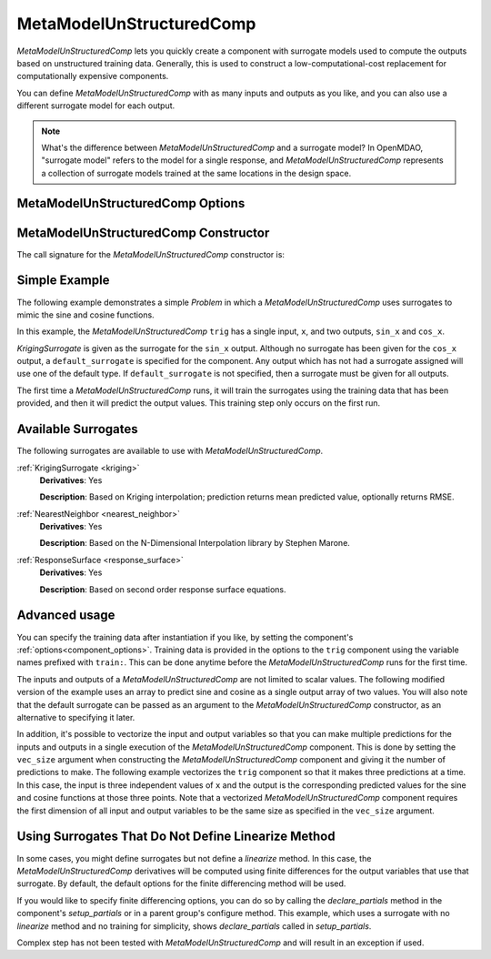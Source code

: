 .. _feature_MetaModelUnStructuredComp:

*************************
MetaModelUnStructuredComp
*************************

`MetaModelUnStructuredComp` lets you quickly create a component with surrogate models
used to compute the outputs based on unstructured training data. Generally, this is
used to construct a low-computational-cost replacement for computationally
expensive components.

You can define `MetaModelUnStructuredComp` with as many inputs and outputs as you like,
and you can also use a different surrogate model for each output.

.. note::

    What's the difference between `MetaModelUnStructuredComp` and a surrogate model? In
    OpenMDAO, "surrogate model" refers to the model for a single response, and
    `MetaModelUnStructuredComp` represents a collection of surrogate models trained at the
    same locations in the design space.

MetaModelUnStructuredComp Options
---------------------------------

.. embed-options::
    openmdao.components.meta_model_unstructured_comp
    MetaModelUnStructuredComp
    options

MetaModelUnStructuredComp Constructor
-------------------------------------

The call signature for the `MetaModelUnStructuredComp` constructor is:

.. automethod:: openmdao.components.meta_model_unstructured_comp.MetaModelUnStructuredComp.__init__
    :noindex:


Simple Example
--------------

The following example demonstrates a simple `Problem` in which a
`MetaModelUnStructuredComp` uses surrogates to mimic the sine and cosine functions.

In this example, the `MetaModelUnStructuredComp` ``trig`` has a single input,
``x``, and two outputs, ``sin_x`` and ``cos_x``.

`KrigingSurrogate` is given as the surrogate for the ``sin_x`` output.
Although no surrogate has been given for the ``cos_x`` output, a
``default_surrogate`` is specified for the component. Any output which has
not had a surrogate assigned will use one of the default type.
If ``default_surrogate`` is not specified, then a surrogate must be
given for all outputs.


The first time a `MetaModelUnStructuredComp` runs, it will train the surrogates using the
training data that has been provided, and then it will predict the output
values. This training step only occurs on the first run.

.. embed-code::
    openmdao.components.tests.test_meta_model_unstructured_comp.MetaModelTestCase.test_metamodel_feature
    :layout: code, output

Available Surrogates
--------------------

The following surrogates are available to use with `MetaModelUnStructuredComp`.

:ref:`KrigingSurrogate <kriging>`
  **Derivatives**: Yes

  **Description**: Based on Kriging interpolation; prediction returns mean predicted value, optionally returns RMSE.


:ref:`NearestNeighbor <nearest_neighbor>`
  **Derivatives**: Yes

  **Description**: Based on the N-Dimensional Interpolation library by Stephen Marone.


:ref:`ResponseSurface <response_surface>`
  **Derivatives**: Yes

  **Description**: Based on second order response surface equations.


Advanced usage
--------------

You can specify the training data after instantiation if you like, by setting the component's
:ref:`options<component_options>`. Training data is provided in the options to the ``trig``
component using the variable names prefixed with ``train:``.  This can be done anytime before
the `MetaModelUnStructuredComp` runs for the first time.

The inputs and outputs of a `MetaModelUnStructuredComp` are not limited to scalar values. The
following modified version of the example uses an array to predict sine and
cosine as a single output array of two values.  You will also note that the default
surrogate can be passed as an argument to the `MetaModelUnStructuredComp` constructor, as an
alternative to specifying it later.

.. embed-code::
    openmdao.components.tests.test_meta_model_unstructured_comp.MetaModelTestCase.test_metamodel_feature2d
    :layout: code, output

In addition, it's possible to vectorize the input and output variables so that you can
make multiple predictions for the inputs and outputs in a single execution of the
`MetaModelUnStructuredComp` component. This is done by setting the ``vec_size`` argument when
constructing the `MetaModelUnStructuredComp` component and giving it the number of predictions to make.  The following example vectorizes the ``trig``
component so that it makes three predictions at a time.  In this case, the input is
three independent values of ``x`` and the output is the corresponding predicted values
for the sine and cosine functions at those three points.  Note that a vectorized
`MetaModelUnStructuredComp` component requires the first dimension of all input and output variables
to be the same size as specified in the ``vec_size`` argument.


.. embed-code::
    openmdao.components.tests.test_meta_model_unstructured_comp.MetaModelTestCase.test_metamodel_feature_vector2d
    :layout: code, output


Using Surrogates That Do Not Define Linearize Method
----------------------------------------------------

In some cases, you might define surrogates but not define a `linearize` method. In this case, the
`MetaModelUnStructuredComp` derivatives will be computed using finite differences for the output variables that use that
surrogate. By default, the default options for the finite differencing method will be used.

If you would like to specify finite differencing options, you can do so by calling the `declare_partials`
method in the component's `setup_partials` or in a parent group's configure method.
This example, which uses a surrogate with no
`linearize` method and no training for simplicity, shows `declare_partials` called in `setup_partials`.

.. embed-code::
    openmdao.components.tests.test_meta_model_unstructured_comp.MetaModelTestCase.test_feature_metamodel_use_fd_if_no_surrogate_linearize
    :layout: code, output


Complex step has not been tested with `MetaModelUnStructuredComp` and will result in an exception if used.


.. tags:: MetaModelUnStructuredComp, Component

